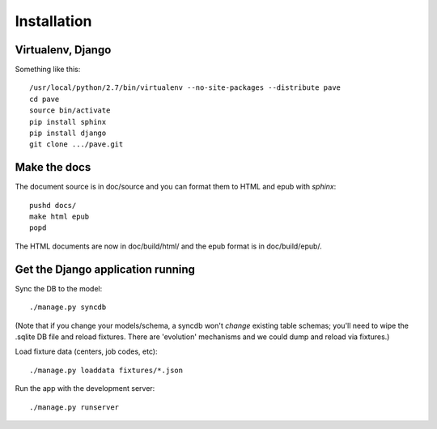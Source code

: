 Installation
============

Virtualenv, Django
------------------

Something like this::

  /usr/local/python/2.7/bin/virtualenv --no-site-packages --distribute pave
  cd pave
  source bin/activate
  pip install sphinx
  pip install django
  git clone .../pave.git

Make the docs
-------------

The document source is in doc/source and you can format them to HTML
and epub with `sphinx`::

  pushd docs/
  make html epub
  popd

The HTML documents are now in doc/build/html/ and the epub format is
in doc/build/epub/.

Get the Django application running
----------------------------------

Sync the DB to the model::

  ./manage.py syncdb

(Note that if you change your models/schema, a syncdb won't *change*
existing table schemas; you'll need to wipe the .sqlite DB file and
reload fixtures. There are 'evolution' mechanisms and we could dump
and reload via fixtures.)

Load fixture data (centers, job codes, etc)::

  ./manage.py loaddata fixtures/*.json

Run the app with the development server::

  ./manage.py runserver

